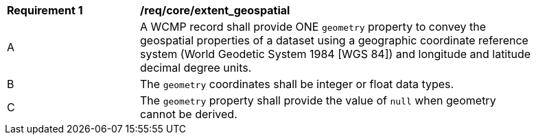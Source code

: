 [[req_core_extent_geospatial]]
[width="90%",cols="2,6a"]
|===
^|*Requirement {counter:req-id}* |*/req/core/extent_geospatial*
^|A |A WCMP record shall provide ONE `+geometry+` property to convey the geospatial properties of a dataset using a geographic coordinate reference system (World Geodetic System 1984 [WGS 84]) and longitude and latitude decimal degree units.
^|B |The `+geometry+` coordinates shall be integer or float data types.
^|C |The `+geometry+` property shall provide the value of `+null+` when geometry cannot be derived.
|===
